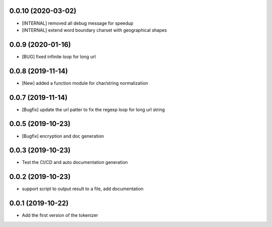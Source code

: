 0.0.10 (2020-03-02)
==================

- [INTERNAL] removed all debug message for speedup
- [INTERNAL] extend word boundary charset with geographical shapes

0.0.9 (2020-01-16)
==================

- [BUG] fixed infinite loop for long url


0.0.8 (2019-11-14)
==================

- [New] added a function module for char/string normalization

0.0.7 (2019-11-14)
==================

- [Bugfix] update the url patter to fix the regexp loop for long url string

0.0.5 (2019-10-23)
==================

- [Bugfix] encryption and doc generation

0.0.3 (2019-10-23)
==================

- Test the CI/CD and auto documentation generation


0.0.2 (2019-10-23)
==================

- support script to output result to a file, add documentation



0.0.1 (2019-10-22)
==================

- Add the first version of the tokenizer
